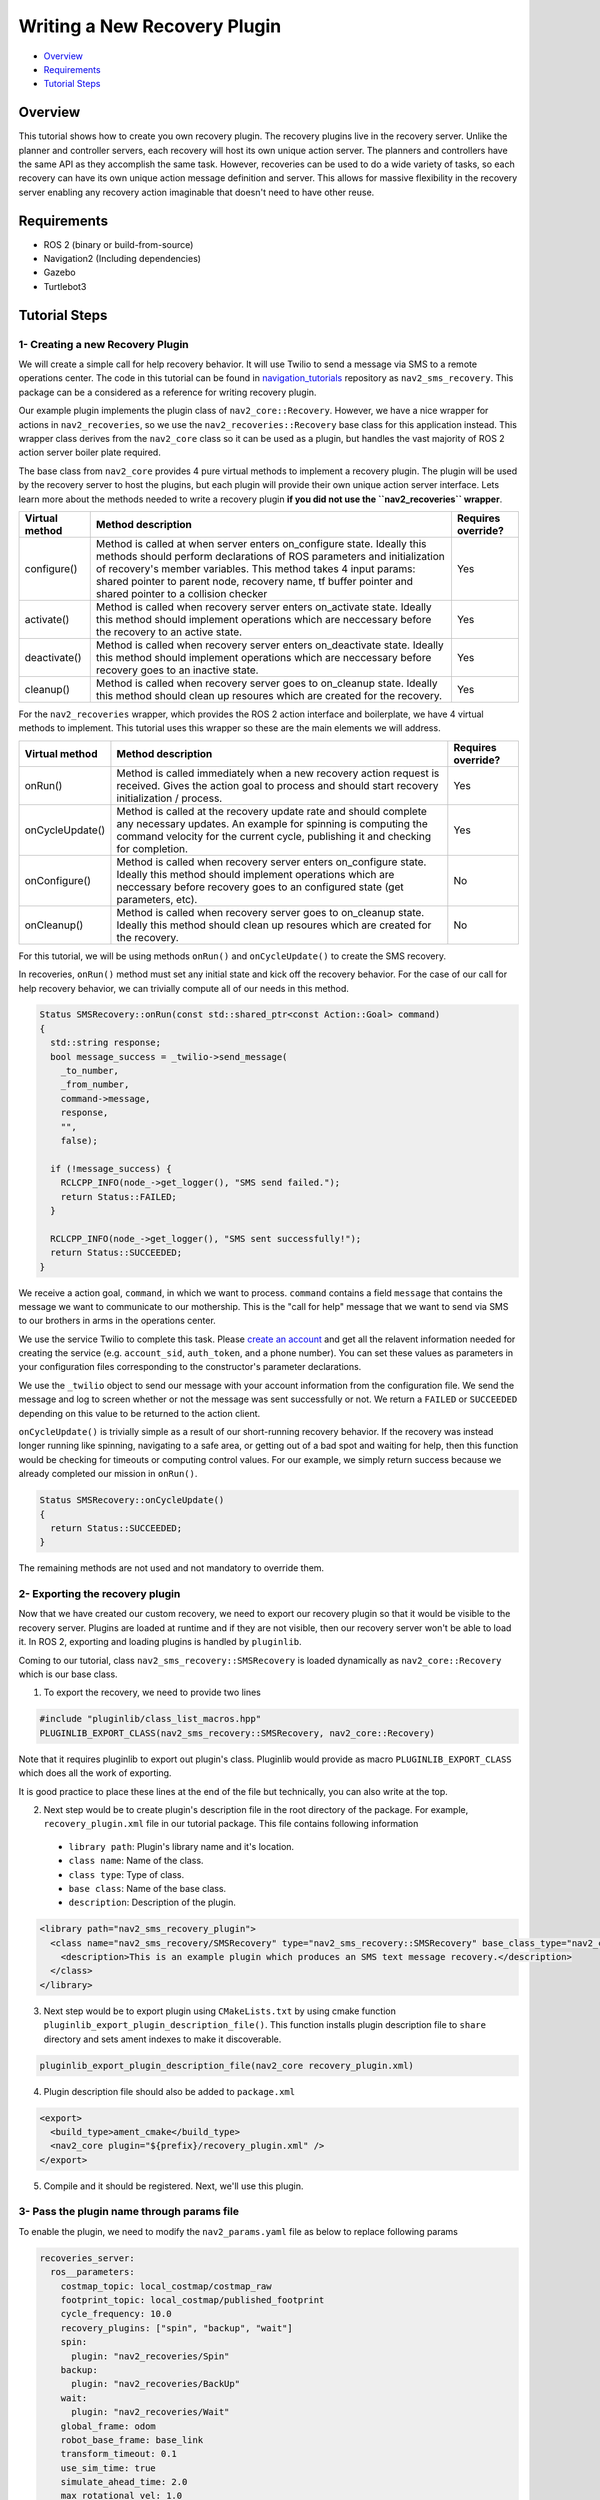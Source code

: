 .. _writing_new_recovery_plugin:

Writing a New Recovery Plugin
*****************************

- `Overview`_
- `Requirements`_
- `Tutorial Steps`_

Overview
========

This tutorial shows how to create you own recovery plugin.
The recovery plugins live in the recovery server.
Unlike the planner and controller servers, each recovery will host its own unique action server.
The planners and controllers have the same API as they accomplish the same task.
However, recoveries can be used to do a wide variety of tasks, so each recovery can have its own unique action message definition and server.
This allows for massive flexibility in the recovery server enabling any recovery action imaginable that doesn't need to have other reuse.

Requirements
============

- ROS 2 (binary or build-from-source)
- Navigation2 (Including dependencies)
- Gazebo
- Turtlebot3

Tutorial Steps
==============

1- Creating a new Recovery Plugin
---------------------------------

We will create a simple call for help recovery behavior.
It will use Twilio to send a message via SMS to a remote operations center.
The code in this tutorial can be found in `navigation_tutorials <https://github.com/ros-planning/navigation2_tutorials>`_ repository as ``nav2_sms_recovery``.
This package can be a considered as a reference for writing recovery plugin.

Our example plugin implements the plugin class of ``nav2_core::Recovery``. 
However, we have a nice wrapper for actions in ``nav2_recoveries``, so we use the ``nav2_recoveries::Recovery`` base class for this application instead.
This wrapper class derives from the ``nav2_core`` class so it can be used as a plugin, but handles the vast majority of ROS 2 action server boiler plate required.

The base class from ``nav2_core`` provides 4 pure virtual methods to implement a recovery plugin.
The plugin will be used by the recovery server to host the plugins, but each plugin will provide their own unique action server interface.
Lets learn more about the methods needed to write a recovery plugin **if you did not use the ``nav2_recoveries`` wrapper**.

+----------------------+----------------------------------------------------------------------------+-------------------------+
| **Virtual method**   | **Method description**                                                     | **Requires override?**  |
+----------------------+----------------------------------------------------------------------------+-------------------------+
| configure()          | Method is called at when server enters on_configure state. Ideally         | Yes                     |
|                      | this methods should perform declarations of ROS parameters and             |                         |
|                      | initialization of recovery's member variables. This method takes 4 input   |                         |
|                      | params: shared pointer to parent node, recovery name, tf buffer pointer    |                         |
|                      | and shared pointer to a collision checker                                  |                         |
+----------------------+----------------------------------------------------------------------------+-------------------------+
| activate()           | Method is called when recovery server enters on_activate state. Ideally    | Yes                     |
|                      | this method should implement operations which are neccessary before the    |                         |
|                      | recovery to an active state.                                               |                         |
+----------------------+----------------------------------------------------------------------------+-------------------------+
| deactivate()         | Method is called when recovery server enters on_deactivate state. Ideally  | Yes                     |
|                      | this method should implement operations which are neccessary before        |                         |
|                      | recovery goes to an inactive state.                                        |                         |
+----------------------+----------------------------------------------------------------------------+-------------------------+
| cleanup()            | Method is called when recovery server goes to on_cleanup state. Ideally    | Yes                     |
|                      | this method should clean up resoures which are created for the recovery.   |                         |
+----------------------+----------------------------------------------------------------------------+-------------------------+

For the ``nav2_recoveries`` wrapper, which provides the ROS 2 action interface and boilerplate, we have 4 virtual methods to implement.
This tutorial uses this wrapper so these are the main elements we will address.

+----------------------+----------------------------------------------------------------------------+-------------------------+
| **Virtual method**   | **Method description**                                                     | **Requires override?**  |
+----------------------+----------------------------------------------------------------------------+-------------------------+
| onRun()              | Method is called immediately when a new recovery action request is         | Yes                     |
|                      | received. Gives the action goal to process and should start recovery       |                         |
|                      | initialization / process.                                                  |                         |
+----------------------+----------------------------------------------------------------------------+-------------------------+
| onCycleUpdate()      | Method is called at the recovery update rate and should complete any       | Yes                     |
|                      | necessary updates. An example for spinning is computing the command        |                         |
|                      | velocity for the current cycle, publishing it and checking for completion. |                         |
+----------------------+----------------------------------------------------------------------------+-------------------------+
| onConfigure()        | Method is called when recovery server enters on_configure state. Ideally   | No                      |
|                      | this method should implement operations which are neccessary before        |                         |
|                      | recovery goes to an configured state (get parameters, etc).                |                         |
+----------------------+----------------------------------------------------------------------------+-------------------------+
| onCleanup()          | Method is called when recovery server goes to on_cleanup state. Ideally    | No                      |
|                      | this method should clean up resoures which are created for the recovery.   |                         |
+----------------------+----------------------------------------------------------------------------+-------------------------+

For this tutorial, we will be using methods ``onRun()`` and ``onCycleUpdate()`` to create the SMS recovery.

In recoveries, ``onRun()`` method must set any initial state and kick off the recovery behavior.
For the case of our call for help recovery behavior, we can trivially compute all of our needs in this method.

.. code-block:: c++

  Status SMSRecovery::onRun(const std::shared_ptr<const Action::Goal> command)
  {
    std::string response;  
    bool message_success = _twilio->send_message(
      _to_number, 
      _from_number, 
      command->message,
      response,
      "",
      false);

    if (!message_success) {
      RCLCPP_INFO(node_->get_logger(), "SMS send failed.");
      return Status::FAILED;
    }

    RCLCPP_INFO(node_->get_logger(), "SMS sent successfully!");
    return Status::SUCCEEDED;
  }

We receive a action goal, ``command``, in which we want to process.
``command`` contains a field ``message`` that contains the message we want to communicate to our mothership.
This is the "call for help" message that we want to send via SMS to our brothers in arms in the operations center.

We use the service Twilio to complete this task.
Please `create an account <https://www.twilio.com/>`_ and get all the relavent information needed for creating the service (e.g. ``account_sid``, ``auth_token``, and a phone number).
You can set these values as parameters in your configuration files corresponding to the constructor's parameter declarations.

We use the ``_twilio`` object to send our message with your account information from the configuration file.
We send the message and log to screen whether or not the message was sent successfully or not.
We return a ``FAILED`` or ``SUCCEEDED`` depending on this value to be returned to the action client.

``onCycleUpdate()`` is trivially simple as a result of our short-running recovery behavior.
If the recovery was instead longer running like spinning, navigating to a safe area, or getting out of a bad spot and waiting for help, then this function would be checking for timeouts or computing control values.
For our example, we simply return success because we already completed our mission in ``onRun()``.

.. code-block:: c++

  Status SMSRecovery::onCycleUpdate()
  {
    return Status::SUCCEEDED;
  }

The remaining methods are not used and not mandatory to override them.

2- Exporting the recovery plugin
--------------------------------

Now that we have created our custom recovery, we need to export our recovery plugin so that it would be visible to the recovery server. Plugins are loaded at runtime and if they are not visible, then our recovery server won't be able to load it. In ROS 2, exporting and loading plugins is handled by ``pluginlib``.

Coming to our tutorial, class ``nav2_sms_recovery::SMSRecovery`` is loaded dynamically as ``nav2_core::Recovery`` which is our base class.

1. To export the recovery, we need to provide two lines

.. code-block:: c++
  
  #include "pluginlib/class_list_macros.hpp"
  PLUGINLIB_EXPORT_CLASS(nav2_sms_recovery::SMSRecovery, nav2_core::Recovery)

Note that it requires pluginlib to export out plugin's class. Pluginlib would provide as macro ``PLUGINLIB_EXPORT_CLASS`` which does all the work of exporting.

It is good practice to place these lines at the end of the file but technically, you can also write at the top.

2. Next step would be to create plugin's description file in the root directory of the package. For example, ``recovery_plugin.xml`` file in our tutorial package. This file contains following information

 - ``library path``: Plugin's library name and it's location.
 - ``class name``: Name of the class.
 - ``class type``: Type of class.
 - ``base class``: Name of the base class.
 - ``description``: Description of the plugin.

.. code-block:: xml

  <library path="nav2_sms_recovery_plugin">
    <class name="nav2_sms_recovery/SMSRecovery" type="nav2_sms_recovery::SMSRecovery" base_class_type="nav2_core::Recovery">
      <description>This is an example plugin which produces an SMS text message recovery.</description>
    </class>
  </library>

3. Next step would be to export plugin using ``CMakeLists.txt`` by using cmake function ``pluginlib_export_plugin_description_file()``. This function installs plugin description file to ``share`` directory and sets ament indexes to make it discoverable.

.. code-block:: text

  pluginlib_export_plugin_description_file(nav2_core recovery_plugin.xml)

4. Plugin description file should also be added to ``package.xml``

.. code-block:: xml

  <export>
    <build_type>ament_cmake</build_type>
    <nav2_core plugin="${prefix}/recovery_plugin.xml" />
  </export>

5. Compile and it should be registered. Next, we'll use this plugin.

3- Pass the plugin name through params file
-------------------------------------------

To enable the plugin, we need to modify the ``nav2_params.yaml`` file as below to replace following params

.. code-block:: text

  recoveries_server:
    ros__parameters:
      costmap_topic: local_costmap/costmap_raw
      footprint_topic: local_costmap/published_footprint
      cycle_frequency: 10.0
      recovery_plugins: ["spin", "backup", "wait"]
      spin:
        plugin: "nav2_recoveries/Spin"
      backup:
        plugin: "nav2_recoveries/BackUp"
      wait:
        plugin: "nav2_recoveries/Wait"
      global_frame: odom
      robot_base_frame: base_link
      transform_timeout: 0.1
      use_sim_time: true
      simulate_ahead_time: 2.0
      max_rotational_vel: 1.0
      min_rotational_vel: 0.4
      rotational_acc_lim: 3.2

with

.. code-block:: text

  recoveries_server:
    ros__parameters:
      costmap_topic: local_costmap/costmap_raw
      footprint_topic: local_costmap/published_footprint
      cycle_frequency: 10.0
      recovery_plugins: ["spin", "backup", "wait", "call_for_help"]
      spin:
        plugin: "nav2_recoveries/Spin"
      backup:
        plugin: "nav2_recoveries/BackUp"
      wait:
        plugin: "nav2_recoveries/Wait"
      call_for_help:
        plugin: "nav2_sms_recovery/SMSRecovery"
        account_sid: ... # your sid
        auth_token: ... # your token
        from_number: ... # your number
        to_number: ... # the operations center number
      global_frame: odom
      robot_base_frame: base_link
      transform_timeout: 0.1
      use_sim_time: true
      simulate_ahead_time: 2.0
      max_rotational_vel: 1.0
      min_rotational_vel: 0.4
      rotational_acc_lim: 3.2

In the above snippet, you can observe that we add the SMS recovery under the ``call_for_help`` ROS 2 action server name.
We also tell the recovery server that the ``call_for_help`` is of type ``SMSRecovery`` and give it our parameters for your Twilio account.

4- Run Recovery plugin
----------------------

Run Turtlebot3 simulation with enabled navigation2. Detailed instruction how to make it are written at :ref:`getting_started`. Below is shortcut command for that:

.. code-block:: bash

  $ ros2 launch nav2_bringup tb3_simulation_launch.py params_file:=/path/to/your_params_file.yaml

In a new terminal run:

.. code-block:: bash

  $ ros2 action send_goal "call_for_help" nav2_sms_recovery/action/SmsRecovery "help! I have fallen and I cannot get up!"
